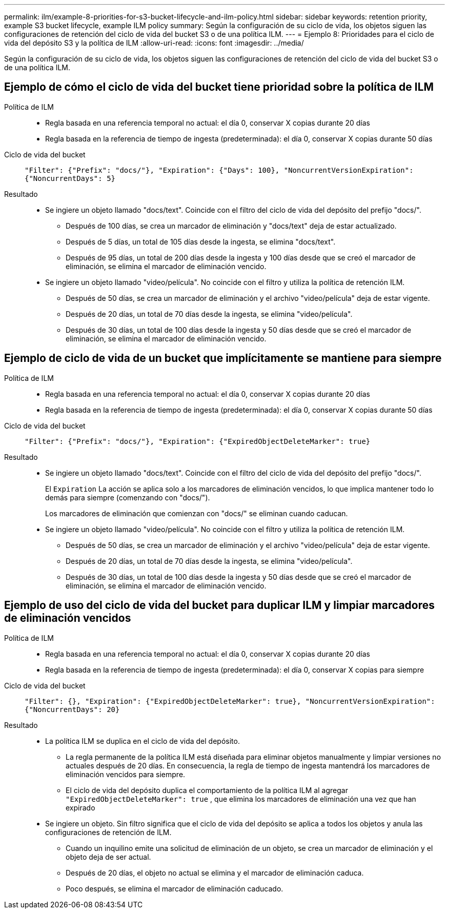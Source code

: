 ---
permalink: ilm/example-8-priorities-for-s3-bucket-lifecycle-and-ilm-policy.html 
sidebar: sidebar 
keywords: retention priority, example S3 bucket lifecycle, example ILM policy 
summary: Según la configuración de su ciclo de vida, los objetos siguen las configuraciones de retención del ciclo de vida del bucket S3 o de una política ILM. 
---
= Ejemplo 8: Prioridades para el ciclo de vida del depósito S3 y la política de ILM
:allow-uri-read: 
:icons: font
:imagesdir: ../media/


[role="lead"]
Según la configuración de su ciclo de vida, los objetos siguen las configuraciones de retención del ciclo de vida del bucket S3 o de una política ILM.



== Ejemplo de cómo el ciclo de vida del bucket tiene prioridad sobre la política de ILM

Política de ILM::
+
--
* Regla basada en una referencia temporal no actual: el día 0, conservar X copias durante 20 días
* Regla basada en la referencia de tiempo de ingesta (predeterminada): el día 0, conservar X copias durante 50 días


--
Ciclo de vida del bucket:: `"Filter": {"Prefix": "docs/"}, "Expiration": {"Days": 100}, "NoncurrentVersionExpiration": {"NoncurrentDays": 5}`
Resultado::
+
--
* Se ingiere un objeto llamado "docs/text".  Coincide con el filtro del ciclo de vida del depósito del prefijo "docs/".
+
** Después de 100 días, se crea un marcador de eliminación y "docs/text" deja de estar actualizado.
** Después de 5 días, un total de 105 días desde la ingesta, se elimina "docs/text".
** Después de 95 días, un total de 200 días desde la ingesta y 100 días desde que se creó el marcador de eliminación, se elimina el marcador de eliminación vencido.


* Se ingiere un objeto llamado "video/película".  No coincide con el filtro y utiliza la política de retención ILM.
+
** Después de 50 días, se crea un marcador de eliminación y el archivo "video/película" deja de estar vigente.
** Después de 20 días, un total de 70 días desde la ingesta, se elimina "video/película".
** Después de 30 días, un total de 100 días desde la ingesta y 50 días desde que se creó el marcador de eliminación, se elimina el marcador de eliminación vencido.




--




== Ejemplo de ciclo de vida de un bucket que implícitamente se mantiene para siempre

Política de ILM::
+
--
* Regla basada en una referencia temporal no actual: el día 0, conservar X copias durante 20 días
* Regla basada en la referencia de tiempo de ingesta (predeterminada): el día 0, conservar X copias durante 50 días


--
Ciclo de vida del bucket:: `"Filter": {"Prefix": "docs/"}, "Expiration": {"ExpiredObjectDeleteMarker": true}`
Resultado::
+
--
* Se ingiere un objeto llamado "docs/text".  Coincide con el filtro del ciclo de vida del depósito del prefijo "docs/".
+
El `Expiration` La acción se aplica solo a los marcadores de eliminación vencidos, lo que implica mantener todo lo demás para siempre (comenzando con "docs/").

+
Los marcadores de eliminación que comienzan con "docs/" se eliminan cuando caducan.

* Se ingiere un objeto llamado "video/película".  No coincide con el filtro y utiliza la política de retención ILM.
+
** Después de 50 días, se crea un marcador de eliminación y el archivo "video/película" deja de estar vigente.
** Después de 20 días, un total de 70 días desde la ingesta, se elimina "video/película".
** Después de 30 días, un total de 100 días desde la ingesta y 50 días desde que se creó el marcador de eliminación, se elimina el marcador de eliminación vencido.




--




== Ejemplo de uso del ciclo de vida del bucket para duplicar ILM y limpiar marcadores de eliminación vencidos

Política de ILM::
+
--
* Regla basada en una referencia temporal no actual: el día 0, conservar X copias durante 20 días
* Regla basada en la referencia de tiempo de ingesta (predeterminada): el día 0, conservar X copias para siempre


--
Ciclo de vida del bucket:: `"Filter": {}, "Expiration": {"ExpiredObjectDeleteMarker": true}, "NoncurrentVersionExpiration": {"NoncurrentDays": 20}`
Resultado::
+
--
* La política ILM se duplica en el ciclo de vida del depósito.
+
** La regla permanente de la política ILM está diseñada para eliminar objetos manualmente y limpiar versiones no actuales después de 20 días.  En consecuencia, la regla de tiempo de ingesta mantendrá los marcadores de eliminación vencidos para siempre.
** El ciclo de vida del depósito duplica el comportamiento de la política ILM al agregar `"ExpiredObjectDeleteMarker": true` , que elimina los marcadores de eliminación una vez que han expirado


* Se ingiere un objeto.  Sin filtro significa que el ciclo de vida del depósito se aplica a todos los objetos y anula las configuraciones de retención de ILM.
+
** Cuando un inquilino emite una solicitud de eliminación de un objeto, se crea un marcador de eliminación y el objeto deja de ser actual.
** Después de 20 días, el objeto no actual se elimina y el marcador de eliminación caduca.
** Poco después, se elimina el marcador de eliminación caducado.




--

